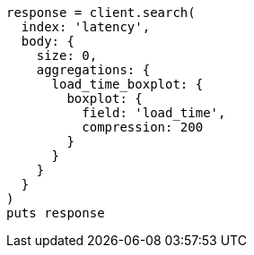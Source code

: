 [source, ruby]
----
response = client.search(
  index: 'latency',
  body: {
    size: 0,
    aggregations: {
      load_time_boxplot: {
        boxplot: {
          field: 'load_time',
          compression: 200
        }
      }
    }
  }
)
puts response
----

